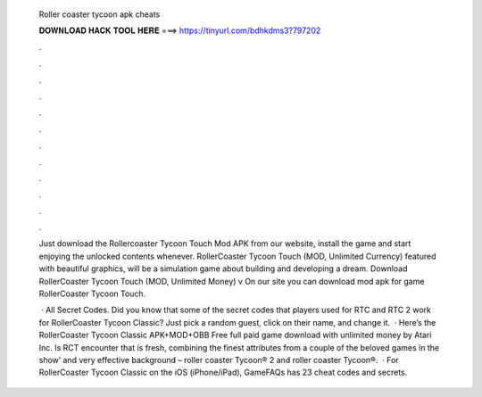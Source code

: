   Roller coaster tycoon apk cheats
  
  
  
  𝐃𝐎𝐖𝐍𝐋𝐎𝐀𝐃 𝐇𝐀𝐂𝐊 𝐓𝐎𝐎𝐋 𝐇𝐄𝐑𝐄 ===> https://tinyurl.com/bdhkdms3?797202
  
  
  
  .
  
  
  
  .
  
  
  
  .
  
  
  
  .
  
  
  
  .
  
  
  
  .
  
  
  
  .
  
  
  
  .
  
  
  
  .
  
  
  
  .
  
  
  
  .
  
  
  
  .
  
  Just download the Rollercoaster Tycoon Touch Mod APK from our website, install the game and start enjoying the unlocked contents whenever. RollerCoaster Tycoon Touch (MOD, Unlimited Currency) featured with beautiful graphics, will be a simulation game about building and developing a dream. Download RollerCoaster Tycoon Touch (MOD, Unlimited Money) v On our site you can download mod apk for game RollerCoaster Tycoon Touch.
  
   · All Secret Codes. Did you know that some of the secret codes that players used for RTC and RTC 2 work for RollerCoaster Tycoon Classic? Just pick a random guest, click on their name, and change it.  · Here’s the RollerCoaster Tycoon Classic APK+MOD+OBB Free full paid game download with unlimited money by Atari Inc. Is RCT encounter that is fresh, combining the finest attributes from a couple of the beloved games in the show’ and very effective background – roller coaster Tycoon® 2 and roller coaster Tycoon®.  · For RollerCoaster Tycoon Classic on the iOS (iPhone/iPad), GameFAQs has 23 cheat codes and secrets.

